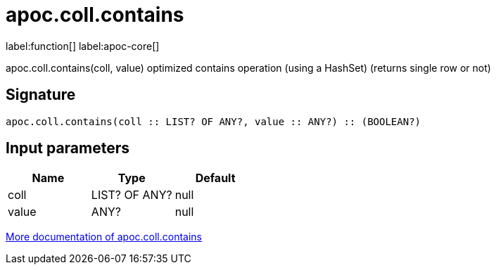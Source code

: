 ////
This file is generated by DocsTest, so don't change it!
////

= apoc.coll.contains
:description: This section contains reference documentation for the apoc.coll.contains function.

label:function[] label:apoc-core[]

[.emphasis]
apoc.coll.contains(coll, value) optimized contains operation (using a HashSet) (returns single row or not)

== Signature

[source]
----
apoc.coll.contains(coll :: LIST? OF ANY?, value :: ANY?) :: (BOOLEAN?)
----

== Input parameters
[.procedures, opts=header]
|===
| Name | Type | Default 
|coll|LIST? OF ANY?|null
|value|ANY?|null
|===

xref::data-structures/collection-list-functions.adoc[More documentation of apoc.coll.contains,role=more information]

